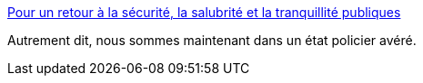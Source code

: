 :jbake-type: post
:jbake-status: published
:jbake-title: Pour un retour à la sécurité, la salubrité et la tranquillité publiques
:jbake-tags: france,police,justice,_mois_déc.,_année_2018
:jbake-date: 2018-12-10
:jbake-depth: ../
:jbake-uri: shaarli/1544456242000.adoc
:jbake-source: https://nicolas-delsaux.hd.free.fr/Shaarli?searchterm=https%3A%2F%2Flundi.am%2FPour-un-retour-a-la-securite-la-salubrite-et-la-tranquillite-publiques&searchtags=france+police+justice+_mois_d%C3%A9c.+_ann%C3%A9e_2018
:jbake-style: shaarli

https://lundi.am/Pour-un-retour-a-la-securite-la-salubrite-et-la-tranquillite-publiques[Pour un retour à la sécurité, la salubrité et la tranquillité publiques]

Autrement dit, nous sommes maintenant dans un état policier avéré.
